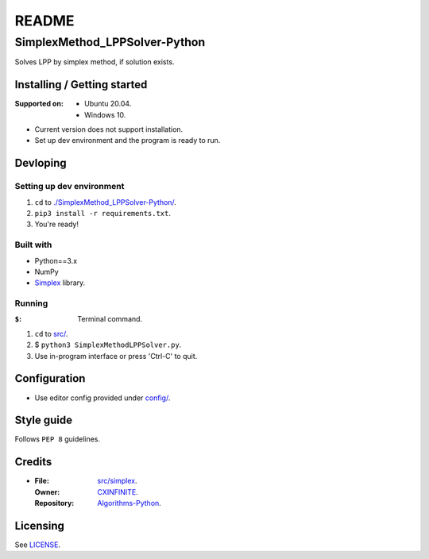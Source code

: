 ######
README
######

SimplexMethod_LPPSolver-Python
******************************
.. Brief description of project, what it is used for.
Solves LPP by simplex method, if solution exists.

Installing / Getting started
============================
.. Introduction of minimal setup.
   Command, followed by explanation in next paragraph or after every command.

:Supported on: *  Ubuntu 20.04.
               *  Windows 10.

*  Current version does not support installation.
*  Set up dev environment and the program is ready to run.

Devloping
=========
Setting up dev environment
--------------------------
1. ``cd`` to `./SimplexMethod_LPPSolver-Python/
   <https://github.com/Arunesh-Gour/SimplexMethod_LPPSolver-Python/>`_.
2. ``pip3 install -r requirements.txt``.
3. You're ready!

Built with
----------
.. List of main libraries, frameworks used including versions.

*  Python==3.x
*  NumPy
*  `Simplex <https://github.com/CXINFINITE/Algorithms-Python/blob/main/src/Math/LPP/simplex>`_ library.

Running
-------
:``$``: Terminal command.

1. ``cd`` to
   `src/ <https://github.com/Arunesh-Gour/SimplexMethod_LPPSolver-Python/blob/main/src/>`_.
2. $ ``python3 SimplexMethodLPPSolver.py``.
3. Use in-program interface or press 'Ctrl-C' to quit.

Configuration
=============
.. Configurations a user can enter when using the project.
*  Use editor config provided under `config/ <https://github.com/Arunesh-Gour/SimplexMethod_LPPSolver-Python/blob/main/config/>`_.

Style guide
===========
.. Coding style and how to check it.
Follows ``PEP 8`` guidelines.

Credits
=======
*  :File: `src/simplex <https://github.com/Arunesh-Gour/SimplexMethod_LPPSolver-Python/blob/main/src/simplex>`_.
   :Owner: `CXINFINITE <https://github.com/CXINFINITE>`_.
   :Repository: `Algorithms-Python
                <https://github.com/CXINFINITE/Algorithms-Python/blob/main/src/Math/LPP/simplex>`_.

Licensing
=========
.. State license and link to text version.
See `LICENSE <https://github.com/Arunesh-Gour/SimplexMethod_LPPSolver-Python/blob/main/LICENSE>`_.
